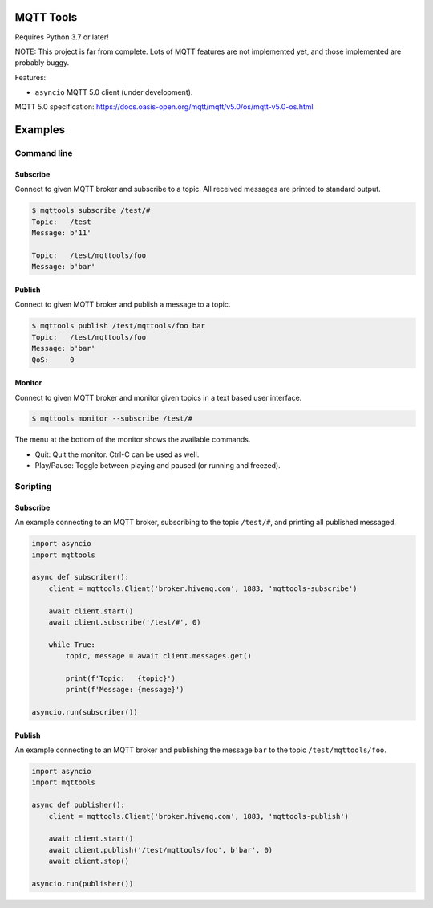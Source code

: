 |buildstatus|_
|coverage|_

MQTT Tools
==========

Requires Python 3.7 or later!

NOTE: This project is far from complete. Lots of MQTT features are not
implemented yet, and those implemented are probably buggy.

Features:

- ``asyncio`` MQTT 5.0 client (under development).

MQTT 5.0 specification:
https://docs.oasis-open.org/mqtt/mqtt/v5.0/os/mqtt-v5.0-os.html

Examples
========

Command line
------------

Subscribe
^^^^^^^^^

Connect to given MQTT broker and subscribe to a topic. All received
messages are printed to standard output.

.. code-block:: text

   $ mqttools subscribe /test/#
   Topic:   /test
   Message: b'11'

   Topic:   /test/mqttools/foo
   Message: b'bar'

Publish
^^^^^^^

Connect to given MQTT broker and publish a message to a topic.

.. code-block:: text

   $ mqttools publish /test/mqttools/foo bar
   Topic:   /test/mqttools/foo
   Message: b'bar'
   QoS:     0

Monitor
^^^^^^^

Connect to given MQTT broker and monitor given topics in a text based
user interface.

.. code-block:: text

   $ mqttools monitor --subscribe /test/#

.. image:: https://github.com/eerimoq/mqttools/raw/master/docs/monitor.png

The menu at the bottom of the monitor shows the available commands.

- Quit: Quit the monitor. Ctrl-C can be used as well.

- Play/Pause: Toggle between playing and paused (or running and freezed).

Scripting
---------

Subscribe
^^^^^^^^^

An example connecting to an MQTT broker, subscribing to the topic
``/test/#``, and printing all published messaged.

.. code-block:: python

   import asyncio
   import mqttools

   async def subscriber():
       client = mqttools.Client('broker.hivemq.com', 1883, 'mqttools-subscribe')

       await client.start()
       await client.subscribe('/test/#', 0)

       while True:
           topic, message = await client.messages.get()

           print(f'Topic:   {topic}')
           print(f'Message: {message}')

   asyncio.run(subscriber())

Publish
^^^^^^^

An example connecting to an MQTT broker and publishing the message
``bar`` to the topic ``/test/mqttools/foo``.

.. code-block:: python

   import asyncio
   import mqttools

   async def publisher():
       client = mqttools.Client('broker.hivemq.com', 1883, 'mqttools-publish')

       await client.start()
       await client.publish('/test/mqttools/foo', b'bar', 0)
       await client.stop()

   asyncio.run(publisher())

.. |buildstatus| image:: https://travis-ci.org/eerimoq/mqttools.svg?branch=master
.. _buildstatus: https://travis-ci.org/eerimoq/mqttools

.. |coverage| image:: https://coveralls.io/repos/github/eerimoq/mqttools/badge.svg?branch=master
.. _coverage: https://coveralls.io/github/eerimoq/mqttools
